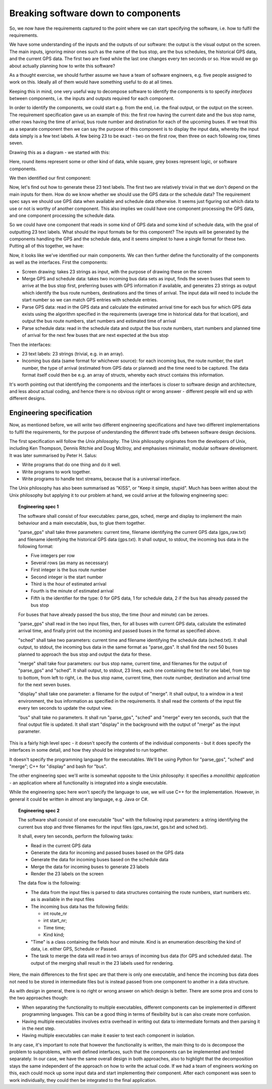 Breaking software down to components
------------------------------------

So, we now have the requirements captured to the point where we can start specifying the software, i.e. how to fulfil the requirements.

We have some understanding of the inputs and the outputs of our software: the output is the visual output on the screen. The main inputs, ignoring minor ones such as the name of the bus stop, are the bus schedules, the historical GPS data, and the current GPS data. The first two are fixed while the last one changes every ten seconds or so. How would we go about actually planning how to write this software?

As a thought exercise, we should further assume we have a team of software engineers, e.g. five people assigned to work on this. Ideally all of them would have something useful to do at all times.

Keeping this in mind, one very useful way to decompose software to identify the components is to specify *interfaces* between components, i.e. the inputs and outputs required for each component.

In order to identify the components, we could start e.g. from the end, i.e. the final output, or the output on the screen. The requirement specification gave us an example of this: the first row having the current date and the bus stop name, other rows having the time of arrival, bus route number and destination for each of the upcoming buses. If we treat this as a separate component then we can say the purpose of this component is to display the input data, whereby the input data simply is a few text labels. A few being 23 to be exact - two on the first row, then three on each following row, times seven.

Drawing this as a diagram - we started with this:

.. image:: ../material/bus/plan1.png

Here, round items represent some or other kind of data, while square, grey boxes represent logic, or software components.

We then identified our first component:

.. image:: ../material/bus/plan2.png

Now, let's find out how to generate these 23 text labels. The first two are relatively trivial in that we don't depend on the main inputs for them. How do we know whether we should use the GPS data or the schedule data? The requirement spec says we should use GPS data when available and schedule data otherwise. It seems just figuring out which data to use or not is worthy of another component. This also implies we could have one component processing the GPS data, and one component processing the schedule data.

So we could have one component that reads in some kind of GPS data and some kind of schedule data, with the goal of outputting 23 text labels. What should the input formats be for this component? The inputs will be generated by the components handling the GPS and the schedule data, and it seems simplest to have a single format for these two. Putting all of this together, we have:

.. image:: ../material/bus/plan3.png

Now, it looks like we've identified our main components. We can then further define the functionality of the components as well as the interfaces. First the components:

* Screen drawing: takes 23 strings as input, with the purpose of drawing these on the screen
* Merge GPS and schedule data: takes two incoming bus data sets as input, finds the seven buses that seem to arrive at the bus stop first, preferring buses with GPS information if available, and generates 23 strings as output which identify the bus route numbers, destinations and the times of arrival. The input data will need to include the start number so we can match GPS entries with schedule entries.
* Parse GPS data: read in the GPS data and calculate the estimated arrival time for each bus for which GPS data exists using the algorithm specified in the requirements (average time in historical data for that location), and output the bus route numbers, start numbers and estimated time of arrival
* Parse schedule data: read in the schedule data and output the bus route numbers, start numbers and planned time of arrival for the next few buses that are next expected at the bus stop

Then the interfaces:

* 23 text labels: 23 strings (trivial, e.g. in an array).
* Incoming bus data (same format for whichever source): for each incoming bus, the route number, the start number, the type of arrival (estimated from GPS data or planned) and the time need to be captured. The data format itself could then be e.g. an array of structs, whereby each struct contains this information.

It's worth pointing out that identifying the components and the interfaces is closer to software design and architecture, and less about actual coding, and hence there is no obvious right or wrong answer - different people will end up with different designs.

Engineering specification
=========================

Now, as mentioned before, we will write two different engineering specifications and have two different implementations to fulfil the requirements, for the purpose of understanding the different trade offs between software design decisions.

The first specification will follow the *Unix philosophy*. The Unix philosophy originates from the developers of Unix, including Ken Thompson, Dennis Ritchie and Doug McIlroy, and emphasises minimalist, modular software development. It was later summarised by Peter H. Salus:

* Write programs that do one thing and do it well.
* Write programs to work together.
* Write programs to handle text streams, because that is a universal interface.

The Unix philosophy has also been summarised as "KISS", or "Keep it simple, stupid". Much has been written about the Unix philosophy but applying it to our problem at hand, we could arrive at the following engineering spec:

.. topic:: Engineering spec 1

  The software shall consist of four executables: parse_gps, sched, merge and display to implement the main behaviour and a main executable, bus, to glue them together.

  "parse_gps" shall take three parameters: current time, filename identifying the current GPS data (gps_raw.txt) and filename identifying the historical GPS data (gps.txt). It shall output, to stdout, the incoming bus data in the following format:

  * Five integers per row
  * Several rows (as many as necessary)
  * First integer is the bus route number
  * Second integer is the start number
  * Third is the hour of estimated arrival
  * Fourth is the minute of estimated arrival
  * Fifth is the identifier for the type: 0 for GPS data, 1 for schedule data, 2 if the bus has already passed the bus stop

  For buses that have already passed the bus stop, the time (hour and minute) can be zeroes.

  "parse_gps" shall read in the two input files, then, for all buses with current GPS data, calculate the estimated arrival time, and finally print out the incoming and passed buses in the format as specified above.

  "sched" shall take two parameters: current time and filename identifying the schedule data (sched.txt). It shall output, to stdout, the incoming bus data in the same format as "parse_gps". It shall find the next 50 buses planned to approach the bus stop and output the data for these.

  "merge" shall take four parameters: our bus stop name, current time, and filenames for the output of "parse_gps" and "sched". It shall output, to stdout, 23 lines, each one containing the text for one label, from top to bottom, from left to right, i.e. the bus stop name, current time, then route number, destination and arrival time for the next seven buses.

  "display" shall take one parameter: a filename for the output of "merge". It shall output, to a window in a test environment, the bus information as specified in the requirements. It shall read the contents of the input file every ten seconds to update the output view.

  "bus" shall take no parameters. It shall run "parse_gps", "sched" and "merge" every ten seconds, such that the final output file is updated. It shall start "display" in the background with the output of "merge" as the input parameter.

This is a fairly high level spec - it doesn't specify the contents of the individual components - but it does specify the interfaces in some detail, and how they should be integrated to run together.

It doesn't specify the programming language for the executables. We'll be using Python for "parse_gps", "sched" and "merge"; C++ for "display" and bash for "bus".

The other engineering spec we'll write is somewhat opposite to the Unix philosophy: it specifies a *monolithic application* - an application where all functionality is integrated into a single executable.

While the engineering spec here won't specify the language to use, we will use C++ for the implementation. However, in general it could be written in almost any language, e.g. Java or C#.

.. topic:: Engineering spec 2

  The software shall consist of one executable "bus" with the following input parameters: a string identifying the current bus stop and three filenames for the input files (gps_raw.txt, gps.txt and sched.txt).

  It shall, every ten seconds, perform the following tasks:
  
  * Read in the current GPS data
  * Generate the data for incoming and passed buses based on the GPS data
  * Generate the data for incoming buses based on the schedule data
  * Merge the data for incoming buses to generate 23 labels
  * Render the 23 labels on the screen

  The data flow is the following:

  * The data from the input files is parsed to data structures containing the route numbers, start numbers etc. as is available in the input files
  * The incoming bus data has the following fields:

    * int route_nr
    * int start_nr;
    * Time time;
    * Kind kind;

  * "Time" is a class containing the fields hour and minute. Kind is an enumeration describing the kind of data, i.e. either GPS, Schedule or Passed.
  * The task to merge the data will read in two arrays of incoming bus data (for GPS and scheduled data). The output of the merging shall result in the 23 labels used for rendering.

Here, the main differences to the first spec are that there is only one executable, and hence the incoming bus data does not need to be stored in intermediate files but is instead passed from one component to another in a data structure.

As with design in general, there is no right or wrong answer on which design is better. There are some pros and cons to the two approaches though:

* When separating the functionality to multiple executables, different components can be implemented in different programming languages. This can be a good thing in terms of flexibility but is can also create more confusion.
* Having multiple executables involves extra overhead in writing out data to intermediate formats and then parsing it in the next step.
* Having multiple executables can make it easier to test each component in isolation.

In any case, it's important to note that however the functionality is written, the main thing to do is decompose the problem to subproblems, with well defined interfaces, such that the components can be implemented and tested separately. In our case, we have the same overall design in both approaches, also to highlight that the decomposition stays the same independent of the approach on how to write the actual code. If we had a team of engineers working on this, each could mock up some input data and start implementing their component. After each component was seen to work individually, they could then be integrated to the final application.
